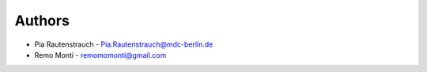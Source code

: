 
Authors
=======

* Pia Rautenstrauch - Pia.Rautenstrauch@mdc-berlin.de
* Remo Monti - remomomonti@gmail.com
